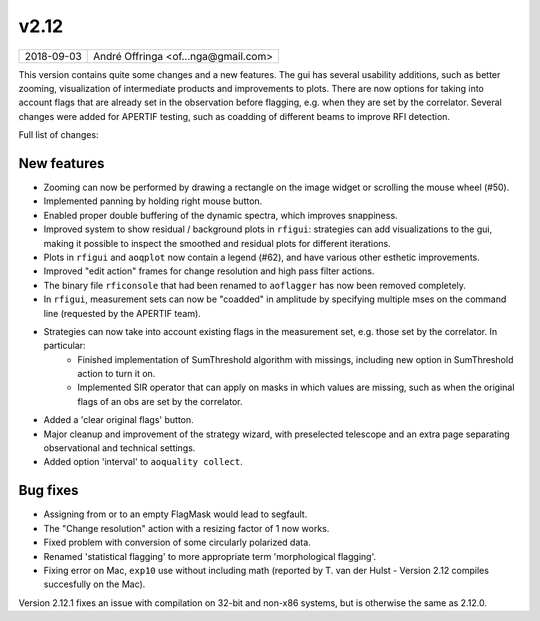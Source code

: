 v2.12
=====

========== ================== 
2018-09-03 André Offringa <of...nga@gmail.com>
========== ================== 

This version contains quite some changes and a new features. The gui has several usability additions, such as better zooming, visualization of intermediate products and improvements to plots. There are now options for taking into account flags that are already set in the observation before flagging, e.g. when they are set by the correlator. Several changes were added for APERTIF testing, such as coadding of different beams to improve RFI detection.

Full list of changes:

New features
^^^^^^^^^^^^

* Zooming can now be performed by drawing a rectangle on the image widget or scrolling the mouse wheel (#50).
* Implemented panning by holding right mouse button.
* Enabled proper double buffering of the dynamic spectra, which improves snappiness.
* Improved system to show residual / background plots in ``rfigui``: strategies can add visualizations to the gui, making it possible to inspect the smoothed and residual plots for different iterations.
* Plots in ``rfigui`` and ``aoqplot`` now contain a legend (#62), and have various other esthetic improvements.
* Improved "edit action" frames for change resolution and high pass filter actions.
* The binary file ``rficonsole`` that had been renamed to ``aoflagger`` has now been removed completely.
* In ``rfigui``, measurement sets can now be "coadded" in amplitude by specifying multiple mses on the command line (requested by the APERTIF team).
* Strategies can now take into account existing flags in the measurement set, e.g. those set by the correlator. In particular:
    * Finished implementation of SumThreshold algorithm with missings, including new option in SumThreshold action to turn it on.
    * Implemented SIR operator that can apply on masks in which values are missing, such as when the original flags of an obs are set by the correlator.
* Added a 'clear original flags' button.
* Major cleanup and improvement of the strategy wizard, with preselected telescope and an extra page separating observational and technical settings.
* Added option 'interval' to ``aoquality collect``.

Bug fixes 
^^^^^^^^^

* Assigning from or to an empty FlagMask would lead to segfault.
* The "Change resolution" action with a resizing factor of 1 now works. 
* Fixed problem with conversion of some circularly polarized data.
* Renamed 'statistical flagging' to more appropriate term 'morphological flagging'.
* Fixing error on Mac, ``exp10`` use without including math (reported by T. van der Hulst - Version 2.12 compiles succesfully on the Mac).

Version 2.12.1 fixes an issue with compilation on 32-bit and non-x86 systems, but is otherwise the same as 2.12.0.
